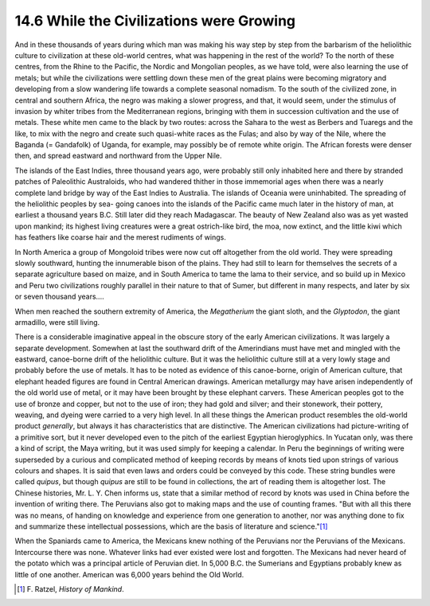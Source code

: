 14.6 While the Civilizations were Growing
================================================================
And in these thousands of years during which man was making his way step by
step from the barbarism of the heliolithic culture to civilization at these
old-world centres, what was happening in the rest of the world? To the north
of these centres, from the Rhine to the Pacific, the Nordic and Mongolian
peoples, as we have told, were also learning the use of metals; but while the
civilizations were settling down these men of the great plains were becoming
migratory and developing from a slow wandering life towards a complete
seasonal nomadism. To the south of the civilized zone, in central and
southern Africa, the negro was making a slower progress, and that, it would
seem, under the stimulus of invasion by whiter tribes from the Mediterranean
regions, bringing with them in succession cultivation and the use of metals.
These white men came to the black by two routes: across the Sahara to the
west as Berbers and Tuaregs and the like, to mix with the negro and create
such quasi-white races as the Fulas; and also by way of the Nile, where the
Baganda (= Gandafolk) of Uganda, for example, may possibly be of remote white
origin. The African forests were denser then, and spread eastward and
northward from the Upper Nile.

The islands of the East Indies, three thousand years ago, were probably still
only inhabited here and there by stranded patches of Paleolithic Australoids,
who had wandered thither in those immemorial ages when there was a nearly
complete land bridge by way of the East Indies to Australia. The islands of
Oceania were uninhabited. The spreading of the heliolithic peoples by sea-
going canoes into the islands of the Pacific came much later in the history
of man, at earliest a thousand years B.C. Still later did they reach
Madagascar. The beauty of New Zealand also was as yet wasted upon mankind;
its highest living creatures were a great ostrich-like bird, the moa, now
extinct, and the little kiwi which has feathers like coarse hair and the
merest rudiments of wings.

In North America a group of Mongoloid tribes were now cut off altogether from
the old world. They were spreading slowly southward, hunting the innumerable
bison of the plains. They had still to learn for themselves the secrets of a
separate agriculture based on maize, and in South America to tame the lama to
their service, and so build up in Mexico and Peru two civilizations roughly
parallel in their nature to that of Sumer, but different in many respects,
and later by six or seven thousand years....

When men reached the southern extremity of America, the *Megatherium* the
giant sloth, and the *Glyptodon*, the giant armadillo, were still living.

There is a considerable imaginative appeal in the obscure story of the early
American civilizations. It was largely a separate development. Somewhen at
last the southward drift of the Amerindians must have met and mingled with
the eastward, canoe-borne drift of the heliolithic culture. But it was the
heliolithic culture still at a very lowly stage and probably before the use
of metals. It has to be noted as evidence of this canoe-borne, origin of
American culture, that elephant headed figures are found in Central American
drawings. American metallurgy may have arisen independently of the old world
use of metal, or it may have been brought by these elephant carvers. These
American peoples got to the use of bronze and copper, but not to the use of
iron; they had gold and silver; and their stonework, their pottery, weaving,
and dyeing were carried to a very high level. In all these things the
American product resembles the old-world product *generally*, but always it
has characteristics that are distinctive. The American civilizations had
picture-writing of a primitive sort, but it never developed even to the pitch
of the earliest Egyptian hieroglyphics. In Yucatan only, was there a kind of
script, the Maya writing, but it was used simply for keeping a calendar. In
Peru the beginnings of writing were superseded by a curious and complicated
method of keeping records by means of knots tied upon strings of various
colours and shapes. It is said that even laws and orders could be conveyed by
this code. These string bundles were called *quipus*, but though *quipus* are
still to be found in collections, the art of reading them is altogether lost.
The Chinese histories, Mr. L. Y. Chen informs us, state that a similar method
of record by knots was used in China before the invention of writing there.
The Peruvians also got to making maps and the use of counting frames. "But
with all this there was no means, of handing on knowledge and experience from
one generation to another, nor was anything done to fix and summarize these
intellectual possessions, which are the basis of literature and
science."\ [#fn13]_

When the Spaniards came to America, the Mexicans knew nothing of the
Peruvians nor the Peruvians of the Mexicans. Intercourse there was none.
Whatever links had ever existed were lost and forgotten. The Mexicans had
never heard of the potato which was a principal article of Peruvian diet. In
5,000 B.C. the Sumerians and Egyptians probably knew as little of one
another. American was 6,000 years behind the Old World.

.. [#fn13] F\. Ratzel, :t:`History of Mankind`.

